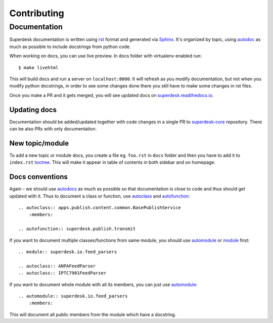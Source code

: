 .. _contributing:

Contributing
============

Documentation
-------------
Superdesk documentation is written using `rst <http://docutils.sourceforge.net/rst.html>`_ format and generated via `Sphinx <http://www.sphinx-doc.org/>`_. It's organized by topic, using `autodoc <http://www.sphinx-doc.org/en/stable/ext/autodoc.html>`_ as much as possible to include docstrings from python code.

When working on docs, you can use live preview. In docs folder with virtualenv enabled run::

    $ make livehtml

This will build docs and run a server on ``localhost:8000``. It will refresh as you modify documentation, but not when you modify python docstrings, in order to see some changes done there you still have to make some changes in rst files.

Once you make a PR and it gets merged, you will see updated docs on `superdesk.readthedocs.io <http://superdesk.readthedocs.io/>`_.

Updating docs
^^^^^^^^^^^^^
Documentation should be added/updated together with code changes in a single PR to `superdesk-core <https://github.com/superdesk/superdesk-core>`_ repository. There can be also PRs with only documentation.

New topic/module
^^^^^^^^^^^^^^^^
To add a new topic or module docs, you create a file eg. ``foo.rst`` in ``docs`` folder and then you have to add it to ``index.rst`` `toctree <http://www.sphinx-doc.org/en/stable/markup/toctree.html>`_. This will make it appear in table of contents in both sidebar and on homepage.

Docs conventions
^^^^^^^^^^^^^^^^
Again - we should use `autodocs <http://www.sphinx-doc.org/en/stable/ext/autodoc.html>`_ as much as possible so that documentation is close to code and thus should get updated with it. Thus to document a class or function, use `autoclass <http://www.sphinx-doc.org/en/stable/ext/autodoc.html#directive-autoclass>`_ and `autofunction <http://www.sphinx-doc.org/en/stable/ext/autodoc.html#directive-autofunction>`_::

    .. autoclass:: apps.publish.content.common.BasePublishService
        :members:

    .. autofunction:: superdesk.publish.transmit

If you want to document multiple classes/functions from same module, you should use `automodule <http://www.sphinx-doc.org/en/stable/domains.html#directive-py:module>`_ or `module <http://www.sphinx-doc.org/en/stable/domains.html#directive-py:module>`_ first::

    .. module:: superdesk.io.feed_parsers

    .. autoclass:: ANPAFeedParser
    .. autoclass:: IPTC7901FeedParser

If you want to document whole module with all its members, you can just use `automodule <http://www.sphinx-doc.org/en/stable/ext/autodoc.html#directive-automodule>`_::

    .. automodule:: superdesk.io.feed_parsers
        :members:

This will document all public members from the module which have a docstring.
